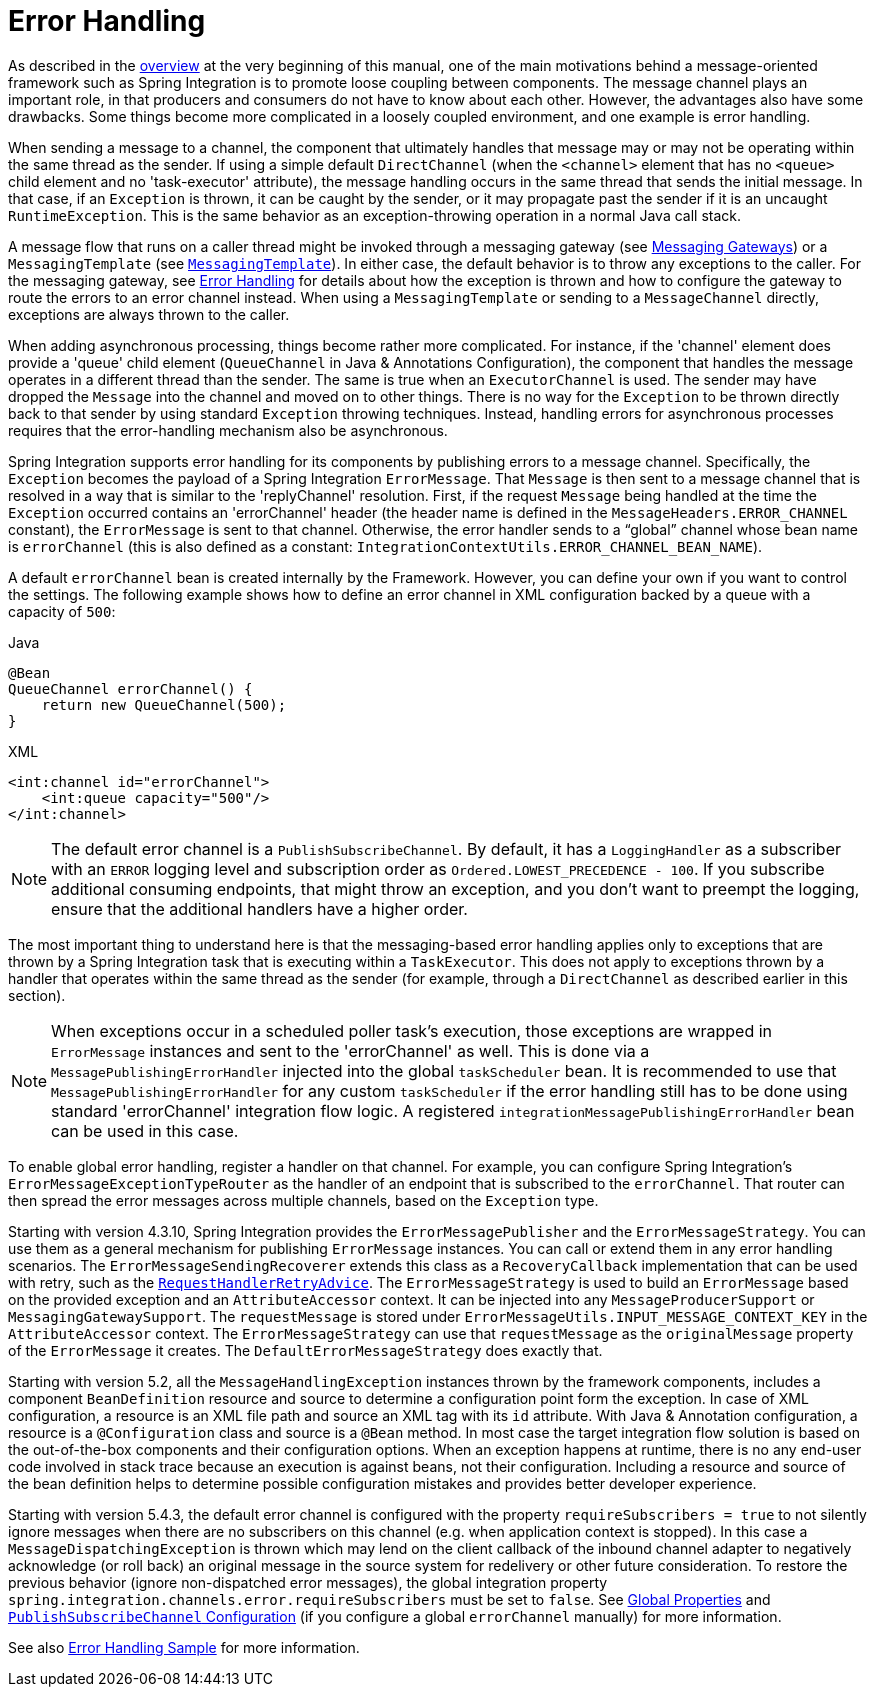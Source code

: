 [[error-handling]]
= Error Handling

As described in the <<./overview.adoc#overview,overview>> at the very beginning of this manual, one of the main motivations behind a message-oriented framework such as Spring Integration is to promote loose coupling between components.
The message channel plays an important role, in that producers and consumers do not have to know about each other.
However, the advantages also have some drawbacks.
Some things become more complicated in a loosely coupled environment, and one example is error handling.

When sending a message to a channel, the component that ultimately handles that message may or may not be operating within the same thread as the sender.
If using a simple default `DirectChannel` (when the `<channel>` element that has no `<queue>` child element and no 'task-executor' attribute), the message handling occurs in the same thread that sends the initial message.
In that case, if an `Exception` is thrown, it can be caught by the sender, or it may propagate past the sender if it is an uncaught `RuntimeException`.
This is the same behavior as an exception-throwing operation in a normal Java call stack.

A message flow that runs on a caller thread might be invoked through a messaging gateway (see xref:gateway.adoc[Messaging Gateways]) or a `MessagingTemplate` (see xref:channel/template.adoc[`MessagingTemplate`]).
In either case, the default behavior is to throw any exceptions to the caller.
For the messaging gateway, see xref:gateway.adoc#gateway-error-handling[Error Handling] for details about how the exception is thrown and how to configure the gateway to route the errors to an error channel instead.
When using a `MessagingTemplate` or sending to a `MessageChannel` directly, exceptions are always thrown to the caller.

When adding asynchronous processing, things become rather more complicated.
For instance, if the 'channel' element does provide a 'queue' child element (`QueueChannel` in Java & Annotations Configuration), the component that handles the message operates in a different thread than the sender.
The same is true when an `ExecutorChannel` is used.
The sender may have dropped the `Message` into the channel and moved on to other things.
There is no way for the `Exception` to be thrown directly back to that sender by using standard `Exception` throwing techniques.
Instead, handling errors for asynchronous processes requires that the error-handling mechanism also be asynchronous.

Spring Integration supports error handling for its components by publishing errors to a message channel.
Specifically, the `Exception` becomes the payload of a Spring Integration `ErrorMessage`.
That `Message` is then sent to a message channel that is resolved in a way that is similar to the 'replyChannel' resolution.
First, if the request `Message` being handled at the time the `Exception` occurred contains an 'errorChannel' header (the header name is defined in the `MessageHeaders.ERROR_CHANNEL` constant), the `ErrorMessage` is sent to that channel.
Otherwise, the error handler sends to a "`global`" channel whose bean name is `errorChannel` (this is also defined as a constant: `IntegrationContextUtils.ERROR_CHANNEL_BEAN_NAME`).

A default `errorChannel` bean is created internally by the Framework.
However, you can define your own if you want to control the settings.
The following example shows how to define an error channel in XML configuration backed by a queue with a capacity of `500`:

====
[source, java, role="primary"]
.Java
----
@Bean
QueueChannel errorChannel() {
    return new QueueChannel(500);
}
----
[source, xml, role="secondary"]
.XML
----
<int:channel id="errorChannel">
    <int:queue capacity="500"/>
</int:channel>
----
====

NOTE: The default error channel is a `PublishSubscribeChannel`.
By default, it has a `LoggingHandler` as a subscriber with an `ERROR` logging level and subscription order as `Ordered.LOWEST_PRECEDENCE - 100`.
If you subscribe additional consuming endpoints, that might throw an exception, and you don't want to preempt the logging, ensure that the additional handlers have a higher order.

The most important thing to understand here is that the messaging-based error handling applies only to exceptions that are thrown by a Spring Integration task that is executing within a `TaskExecutor`.
This does not apply to exceptions thrown by a handler that operates within the same thread as the sender (for example, through a `DirectChannel` as described earlier in this section).

NOTE: When exceptions occur in a scheduled poller task's execution, those exceptions are wrapped in `ErrorMessage` instances and sent to the 'errorChannel' as well.
This is done via a `MessagePublishingErrorHandler` injected into the global `taskScheduler` bean.
It is recommended to use that `MessagePublishingErrorHandler` for any custom `taskScheduler` if the error handling still has to be done using standard 'errorChannel' integration flow logic.
A registered `integrationMessagePublishingErrorHandler` bean can be used in this case.

To enable global error handling, register a handler on that channel.
For example, you can configure Spring Integration's `ErrorMessageExceptionTypeRouter` as the handler of an endpoint that is subscribed to the `errorChannel`.
That router can then spread the error messages across multiple channels, based on the `Exception` type.

Starting with version 4.3.10, Spring Integration provides the `ErrorMessagePublisher` and the `ErrorMessageStrategy`.
You can use them as a general mechanism for publishing `ErrorMessage` instances.
You can call or extend them in any error handling scenarios.
The `ErrorMessageSendingRecoverer` extends this class as a `RecoveryCallback` implementation that can be used with retry, such as the
xref:handler-advice/classes.adoc#retry-advice[`RequestHandlerRetryAdvice`].
The `ErrorMessageStrategy` is used to build an `ErrorMessage` based on the provided exception and an `AttributeAccessor` context.
It can be injected into any `MessageProducerSupport` or `MessagingGatewaySupport`.
The `requestMessage` is stored under `ErrorMessageUtils.INPUT_MESSAGE_CONTEXT_KEY` in the `AttributeAccessor` context.
The `ErrorMessageStrategy` can use that `requestMessage` as the `originalMessage` property of the `ErrorMessage` it creates.
The `DefaultErrorMessageStrategy` does exactly that.

Starting with version 5.2, all the `MessageHandlingException` instances thrown by the framework components, includes a component `BeanDefinition` resource and source to determine a configuration point form the exception.
In case of XML configuration, a resource is an XML file path and source an XML tag with its `id` attribute.
With Java & Annotation configuration, a resource is a `@Configuration` class and source is a `@Bean` method.
In most case the target integration flow solution is based on the out-of-the-box components and their configuration options.
When an exception happens at runtime, there is no any end-user code involved in stack trace because an execution is against beans, not their configuration.
Including a resource and source of the bean definition helps to determine possible configuration mistakes and provides better developer experience.

Starting with version 5.4.3, the default error channel is configured with the property `requireSubscribers = true` to not silently ignore messages when there are no subscribers on this channel (e.g. when application context is stopped).
In this case a `MessageDispatchingException` is thrown which may lend on the client callback of the inbound channel adapter to negatively acknowledge (or roll back) an original message in the source system for redelivery or other future consideration.
To restore the previous behavior (ignore non-dispatched error messages), the global integration property `spring.integration.channels.error.requireSubscribers` must be set to `false`.
See xref:configuration/global-properties.adoc[Global Properties] and xref:channel/configuration.adoc#channel-configuration-pubsubchannel[`PublishSubscribeChannel` Configuration] (if you configure a global `errorChannel` manually) for more information.

See also https://github.com/spring-projects/spring-integration-samples/tree/main/intermediate/errorhandling[Error Handling Sample] for more information.
